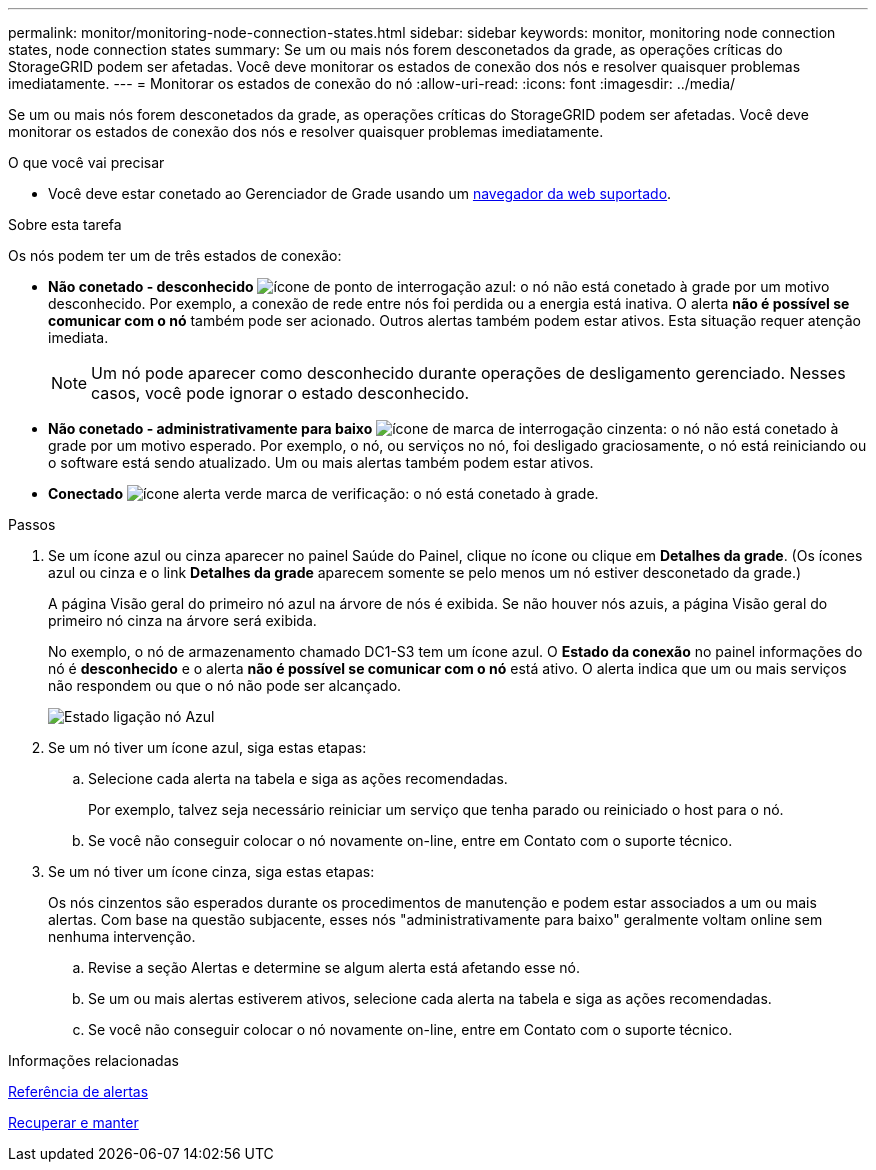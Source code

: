 ---
permalink: monitor/monitoring-node-connection-states.html 
sidebar: sidebar 
keywords: monitor, monitoring node connection states, node connection states 
summary: Se um ou mais nós forem desconetados da grade, as operações críticas do StorageGRID podem ser afetadas. Você deve monitorar os estados de conexão dos nós e resolver quaisquer problemas imediatamente. 
---
= Monitorar os estados de conexão do nó
:allow-uri-read: 
:icons: font
:imagesdir: ../media/


[role="lead"]
Se um ou mais nós forem desconetados da grade, as operações críticas do StorageGRID podem ser afetadas. Você deve monitorar os estados de conexão dos nós e resolver quaisquer problemas imediatamente.

.O que você vai precisar
* Você deve estar conetado ao Gerenciador de Grade usando um xref:../admin/web-browser-requirements.adoc[navegador da web suportado].


.Sobre esta tarefa
Os nós podem ter um de três estados de conexão:

* *Não conetado - desconhecido* image:../media/icon_alarm_blue_unknown.png["ícone de ponto de interrogação azul"]: o nó não está conetado à grade por um motivo desconhecido. Por exemplo, a conexão de rede entre nós foi perdida ou a energia está inativa. O alerta *não é possível se comunicar com o nó* também pode ser acionado. Outros alertas também podem estar ativos. Esta situação requer atenção imediata.
+

NOTE: Um nó pode aparecer como desconhecido durante operações de desligamento gerenciado. Nesses casos, você pode ignorar o estado desconhecido.

* *Não conetado - administrativamente para baixo* image:../media/icon_alarm_gray_administratively_down.png["ícone de marca de interrogação cinzenta"]: o nó não está conetado à grade por um motivo esperado. Por exemplo, o nó, ou serviços no nó, foi desligado graciosamente, o nó está reiniciando ou o software está sendo atualizado. Um ou mais alertas também podem estar ativos.
* *Conectado* image:../media/icon_alert_green_checkmark.png["ícone alerta verde marca de verificação"]: o nó está conetado à grade.


.Passos
. Se um ícone azul ou cinza aparecer no painel Saúde do Painel, clique no ícone ou clique em *Detalhes da grade*. (Os ícones azul ou cinza e o link *Detalhes da grade* aparecem somente se pelo menos um nó estiver desconetado da grade.)
+
A página Visão geral do primeiro nó azul na árvore de nós é exibida. Se não houver nós azuis, a página Visão geral do primeiro nó cinza na árvore será exibida.

+
No exemplo, o nó de armazenamento chamado DC1-S3 tem um ícone azul. O *Estado da conexão* no painel informações do nó é *desconhecido* e o alerta *não é possível se comunicar com o nó* está ativo. O alerta indica que um ou mais serviços não respondem ou que o nó não pode ser alcançado.

+
image::../media/node_connection_state_blue.png[Estado ligação nó Azul]

. Se um nó tiver um ícone azul, siga estas etapas:
+
.. Selecione cada alerta na tabela e siga as ações recomendadas.
+
Por exemplo, talvez seja necessário reiniciar um serviço que tenha parado ou reiniciado o host para o nó.

.. Se você não conseguir colocar o nó novamente on-line, entre em Contato com o suporte técnico.


. Se um nó tiver um ícone cinza, siga estas etapas:
+
Os nós cinzentos são esperados durante os procedimentos de manutenção e podem estar associados a um ou mais alertas. Com base na questão subjacente, esses nós "administrativamente para baixo" geralmente voltam online sem nenhuma intervenção.

+
.. Revise a seção Alertas e determine se algum alerta está afetando esse nó.
.. Se um ou mais alertas estiverem ativos, selecione cada alerta na tabela e siga as ações recomendadas.
.. Se você não conseguir colocar o nó novamente on-line, entre em Contato com o suporte técnico.




.Informações relacionadas
xref:alerts-reference.adoc[Referência de alertas]

xref:../maintain/index.adoc[Recuperar e manter]
